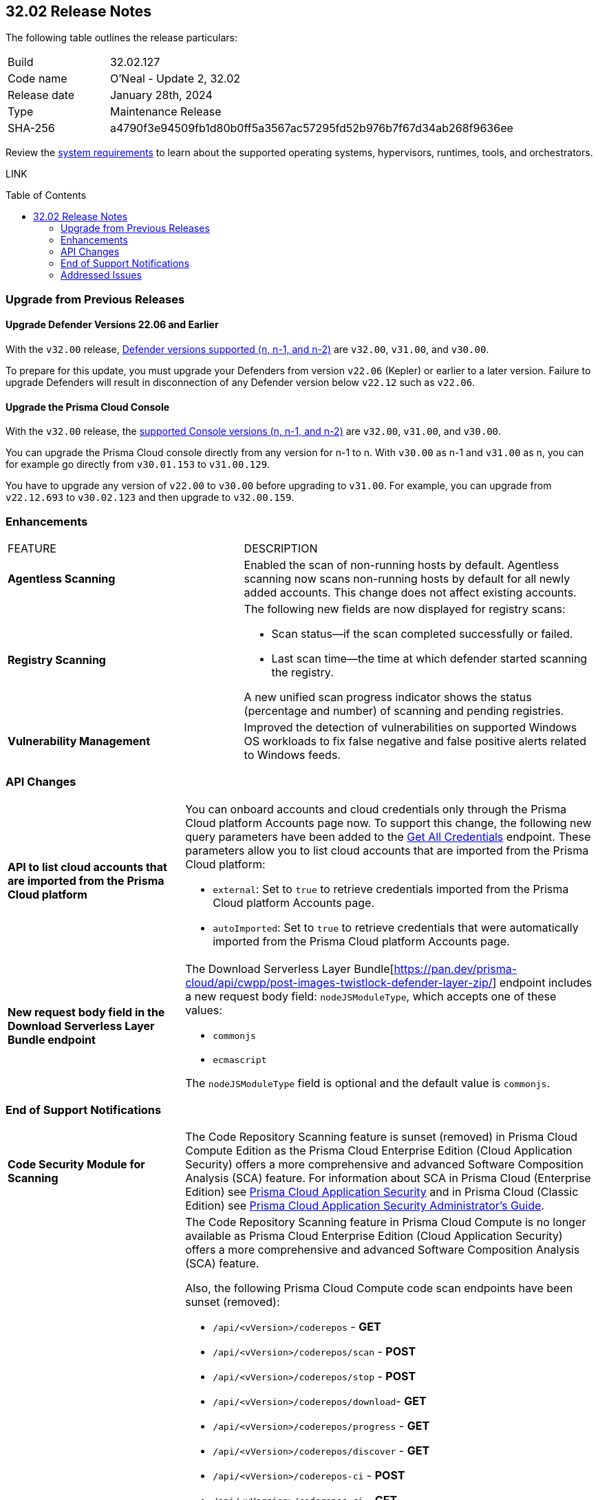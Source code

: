 :toc: macro
== 32.02 Release Notes

The following table outlines the release particulars:

[cols="1,4"]
|===
|Build
|32.02.127
|Code name
|O'Neal - Update 2, 32.02

|Release date
|January 28th, 2024

|Type
|Maintenance Release

|SHA-256
|a4790f3e94509fb1d80b0ff5a3567ac57295fd52b976b7f67d34ab268f9636ee

|===

Review the https://docs.paloaltonetworks.com/prisma/prisma-cloud/32/prisma-cloud-compute-edition-admin/install/system_requirements[system requirements] to learn about the supported operating systems, hypervisors, runtimes, tools, and orchestrators.

// You can download the release image from the Palo Alto Networks Customer Support Portal, or use a program or script (such as curl, wget) to download the release image directly from our CDN:

LINK

toc::[]

[#upgrade]
=== Upgrade from Previous Releases

[#upgrade-defender]
==== Upgrade Defender Versions 22.06 and Earlier

With the `v32.00` release, https://docs.paloaltonetworks.com/prisma/prisma-cloud/32/prisma-cloud-compute-edition-admin/welcome/support_lifecycle[Defender versions supported (n, n-1, and n-2)] are `v32.00`, `v31.00`, and `v30.00`.

To prepare for this update, you must upgrade your Defenders from version `v22.06` (Kepler) or earlier to a later version.
Failure to upgrade Defenders will result in disconnection of any Defender version below `v22.12` such as `v22.06`.

[#upgrade-console]
==== Upgrade the Prisma Cloud Console

With the `v32.00` release, the https://docs.paloaltonetworks.com/prisma/prisma-cloud/32/prisma-cloud-compute-edition-admin/welcome/support_lifecycle[supported Console versions (n, n-1, and n-2)] are `v32.00`, `v31.00`, and `v30.00`.

You can upgrade the Prisma Cloud console directly from any version for n-1 to n.
With `v30.00` as n-1 and `v31.00` as n, you can for example go directly from `v30.01.153` to `v31.00.129`.

You have to upgrade any version of `v22.00` to `v30.00` before upgrading to `v31.00`.
For example, you can upgrade from `v22.12.693` to `v30.02.123` and then upgrade to `v32.00.159`.

// [#cve-coverage-update]
// === CVE Coverage Update

// [#api-changes]
// === API Changes and New APIs


[#enhancements]
=== Enhancements
[cols="40%a,60%a"]
|===

|FEATURE
|DESCRIPTION

//CWP-52181
|*Agentless Scanning*
|Enabled the scan of non-running hosts by default.
Agentless scanning now scans non-running hosts by default for all newly added accounts.
This change does not affect existing accounts.

//CWP-49984
|*Registry Scanning*
|The following new fields are now displayed for registry scans:

* Scan status—if the scan completed successfully or failed.

* Last scan time—the time at which defender started scanning the registry.

A new unified scan progress indicator shows the status (percentage and number) of scanning and pending registries.

//CWP-47706
|*Vulnerability Management*
|Improved the detection of vulnerabilities on supported Windows OS workloads to fix false negative and false positive alerts related to Windows feeds.

// //CWP-55308
// |*Cloud Account Management*
// |Introduced the *Account Import Status* filter on the *Cloud Accounts* page in *Runtime Security*.
// This feature includes three statuses:

// * *Local accounts:* cloud accounts created in Runtime Security only (and not in the Prisma Cloud console)
// * *Manually imported accounts:* cloud accounts that were manually imported from Prisma Cloud console to Runtime Security in the past prior to the Lagrange release (end of 2022)
// * *Auto-imported accounts:* cloud accounts that originated from Prisma Cloud console and seamlessly imported into Runtime Security.

|===

// [#new-features-core]
// === New Features in Core


//[#new-features-host-security]
//=== New Features in Host Security

//[#new-features-serverless]
//=== New Features in Serverless

//[#new-features-waas]
//=== New Features in WAAS

[#api-changes]
=== API Changes
[cols="30%a,70%a"]
|===

//CWP-55309
| *API to list cloud accounts that are imported from the Prisma Cloud platform*
|You can onboard accounts and cloud credentials only through the Prisma Cloud platform Accounts page now. To support this change, the following new query parameters have been added to the https://pan.dev/prisma-cloud/api/cwpp/get-credentials/[Get All Credentials] endpoint. These parameters allow you to list cloud accounts that are imported from the Prisma Cloud platform:

* `external`: Set to `true` to retrieve credentials imported from the Prisma Cloud platform Accounts page.
* `autoImported`: Set to `true` to retrieve credentials that were automatically imported from the Prisma Cloud platform Accounts page.


//CWP-52775
|*New request body field in the Download Serverless Layer Bundle endpoint*
|The Download Serverless Layer Bundle[https://pan.dev/prisma-cloud/api/cwpp/post-images-twistlock-defender-layer-zip/] endpoint includes a new request body field: `nodeJSModuleType`, which accepts one of these values:

* `commonjs` 
* `ecmascript` 

The `nodeJSModuleType` field is optional and the default value is `commonjs`.

|===


// [#breaking-api-changes]
// === Breaking Changes in API
// [cols="30%a,70%a"]
// |===


[#end-support]
=== End of Support Notifications
[cols="30%a,70%a"]
|===

//CWP-36043 / CWP-50985
|*Code Security Module for Scanning*
|The Code Repository Scanning feature is sunset (removed) in Prisma Cloud Compute Edition as the Prisma Cloud Enterprise Edition (Cloud Application Security) offers a more comprehensive and advanced Software Composition Analysis (SCA) feature. For information about SCA in Prisma Cloud (Enterprise Edition) see https://docs.prismacloud.io/en/enterprise-edition/content-collections/application-security/application-security[Prisma Cloud Application Security] and in Prisma Cloud (Classic  Edition) see https://docs.prismacloud.io/en/classic/appsec-admin-guide[Prisma Cloud Application Security Administrator's Guide].

//CWP-36043 / CWP-53875
|*Code Security Module for Scanning APIs are Sunset*
|The Code Repository Scanning feature in Prisma Cloud Compute is no longer available as Prisma Cloud Enterprise Edition (Cloud Application Security) offers a more comprehensive and advanced Software Composition Analysis (SCA) feature.

Also, the following Prisma Cloud Compute code scan endpoints have been sunset (removed):

* `/api/<vVersion>/coderepos` - *GET* 
* `/api/<vVersion>/coderepos/scan` - *POST*
* `/api/<vVersion>/coderepos/stop` - *POST*
* `/api/<vVersion>/coderepos/download`- *GET*
* `/api/<vVersion>/coderepos/progress` - *GET*
* `/api/<vVersion>/coderepos/discover` - *GET*
* `/api/<vVersion>/coderepos-ci` - *POST*
* `/api/<vVersion>/coderepos-ci` - *GET*
* `/api/<vVersion>/coderepos-ci/download` - *GET*
* `/api/<vVersion>/policies/vulnerability/coderepos` - *GET*
* `/api/<vVersion>/policies/vulnerability/coderepos/impacted` - *GET*
* `/api/<vVersion>/policies/vulnerability/ci/coderepos` - *GET*
* `/api/<vVersion>/policies/compliance/coderepos` - *GET*
* `/api/<vVersion>/policies/compliance/coderepos/impacted` - *GET*
* `/api/<vVersion>/policies/compliance/ci/coderepos`- *GET*
* `/api/<vVersion>/policies/vulnerability/coderepos` - *PUT*
* `/api/<vVersion>/policies/vulnerability/ci/coderepos` - *PUT*
* `/api/<vVersion>/policies/compliance/coderepos` - *PUT*
* `/api/<vVersion>/policies/compliance/ci/coderepos`- *PUT*
* `/api/<vVersion>/settings/coderepos` - *PUT*
* `/api/<vVersion>/settings/coderepos` - *GET*
* `/api/<vVersion>/coderepos/webhook/{" + id + "}"` - *POST*

|===

[#addressed-issues]
=== Addressed Issues

[cols="40%a,60%a"]
|===

|*FIXED VERSION*
|*DESCRIPTION*
//CWP-46155
|tt:[Fixed in 32.02]
|Agentless scanning now supports scanning of Podman container images deployed to hosts with the default storage driver.

//CWP-46167
|tt:[Fixed in 32.02]
|Fixed an issue where scanning scripts that contain binary data caused memory consumption issues.

//CWP-47706 - Waiting on inputs
// |tt:[Fixed in 32.02]
// |

//CWP-47945
|tt:[Fixed in 32.02]
|Improved the detection of vulnerabilities on supported Windows OS workloads to fix false negative and false positive alerts related to Windows feeds.

//CWP-48097
|tt:[Fixed in 32.02]
|Fixed an issue causing some TAS blobstore controllers not to be listed.

//CWP-48530
|tt:[Fixed in 32.02]
|Fixed an issue found during configuration of the Tanzu blobstore scanner. The configuration didn't filter the scanners from the selected cloud controller correctly. Now, when you provide a cloud controller in the Tanzu blobstore scan configuration, only the  suitable scanners are available in the scanner dropdown.

//CWP-54804
|tt:[Fixed in 32.02]
|Added support for installing serverless defender on AWS with NodeJS runtime, using layer based deployment type and ES modules type.

//CWP-52027
|tt:[Fixed in 32.02]
|Fixed an issue where users could not see credentials stored in the Runtime Security credential store, when creating a new System Admin role while specifying cloud accounts only onboarded under Runtime Security.

|===

//[#backward-compatibility]
//=== Backward Compatibility for New Features

//[#change-in-behavior]
//=== Change in Behavior

//==== Breaking fixes compare with SaaS RN
